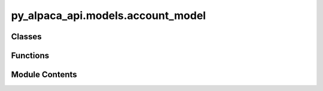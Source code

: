 py_alpaca_api.models.account_model
==================================

.. py:module:: py_alpaca_api.models.account_model


Classes
-------

.. autoapisummary::

   py_alpaca_api.models.account_model.AccountModel


Functions
---------

.. autoapisummary::

   py_alpaca_api.models.account_model.account_class_from_dict


Module Contents
---------------

.. py:class:: AccountModel

   .. py:attribute:: id
      :type:  str


   .. py:attribute:: account_number
      :type:  str


   .. py:attribute:: status
      :type:  str


   .. py:attribute:: crypto_status
      :type:  str


   .. py:attribute:: options_approved_level
      :type:  int


   .. py:attribute:: options_trading_level
      :type:  int


   .. py:attribute:: currency
      :type:  str


   .. py:attribute:: buying_power
      :type:  float


   .. py:attribute:: regt_buying_power
      :type:  float


   .. py:attribute:: daytrading_buying_power
      :type:  float


   .. py:attribute:: effective_buying_power
      :type:  float


   .. py:attribute:: non_marginable_buying_power
      :type:  float


   .. py:attribute:: options_buying_power
      :type:  float


   .. py:attribute:: bod_dtbp
      :type:  float


   .. py:attribute:: cash
      :type:  float


   .. py:attribute:: accrued_fees
      :type:  float


   .. py:attribute:: pending_transfer_in
      :type:  float


   .. py:attribute:: portfolio_value
      :type:  float


   .. py:attribute:: pattern_day_trader
      :type:  bool


   .. py:attribute:: trading_blocked
      :type:  bool


   .. py:attribute:: transfers_blocked
      :type:  bool


   .. py:attribute:: account_blocked
      :type:  bool


   .. py:attribute:: created_at
      :type:  datetime.datetime


   .. py:attribute:: trade_suspended_by_user
      :type:  bool


   .. py:attribute:: multiplier
      :type:  int


   .. py:attribute:: shorting_enabled
      :type:  bool


   .. py:attribute:: equity
      :type:  float


   .. py:attribute:: last_equity
      :type:  float


   .. py:attribute:: long_market_value
      :type:  float


   .. py:attribute:: short_market_value
      :type:  float


   .. py:attribute:: position_market_value
      :type:  float


   .. py:attribute:: initial_margin
      :type:  float


   .. py:attribute:: maintenance_margin
      :type:  float


   .. py:attribute:: last_maintenance_margin
      :type:  float


   .. py:attribute:: sma
      :type:  float


   .. py:attribute:: daytrade_count
      :type:  int


   .. py:attribute:: balance_asof
      :type:  str


   .. py:attribute:: crypto_tier
      :type:  int


   .. py:attribute:: intraday_adjustments
      :type:  int


   .. py:attribute:: pending_reg_taf_fees
      :type:  float


.. py:function:: account_class_from_dict(data_dict: dict) -> AccountModel

   Converts a dictionary into an instance of the `AccountModel`.

   :param data_dict: A dictionary containing the data for the `AccountModel` instance.
   :type data_dict: dict

   :returns: An instance of the `AccountModel` created from the provided dictionary.
   :rtype: AccountModel
